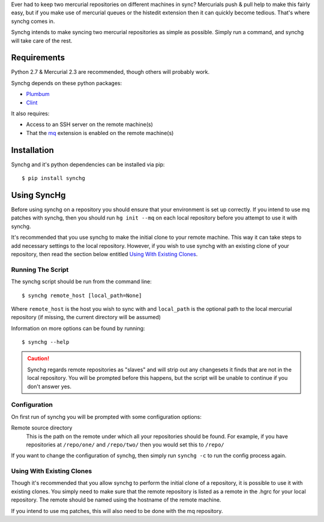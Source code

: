 Ever had to keep two mercurial repositories on different machines in sync?
Mercurials push & pull help to make this fairly easy, but if you make use of
mercurial queues or the histedit extension then it can quickly become tedious.
That's where synchg comes in.  

Synchg intends to make syncing two mercurial repositories as simple as possible.  Simply run a command, and synchg will take care of the rest.

Requirements
============

Python 2.7 & Mercurial 2.3 are recommended, though others will probably work.

Synchg depends on these python packages:

* `Plumbum <https://github.com/tomerfiliba/plumbum>`_
* `Clint <https://github.com/kennethreitz/clint>`_

It also requires:

* Access to an SSH server on the remote machine(s)
* That the `mq <http://mercurial.selenic.com/wiki/MqExtension>`_ extension is
  enabled on the remote machine(s)

Installation
=============

Synchg and it's python dependencies can be installed via pip::
  
  $ pip install synchg

Using SyncHg
=============

Before using synchg on a repository you should ensure that your environment is
set up correctly.  If you intend to use mq patches with synchg, then you should
run ``hg init --mq`` on each local repository before you attempt to use it with
synchg.

It's recommended that you use synchg to make the initial clone to your remote
machine. This way it can take steps to add necessary settings to the local
repository.  However, if you wish to use synchg with an existing clone of your
repository, then read the section below entitled
`Using With Existing Clones`_.

Running The Script
------------------

The synchg script should be run from the command line::

  $ synchg remote_host [local_path=None]

Where ``remote_host`` is the host you wish to sync with and ``local_path`` is
the optional path to the local mercurial repository (if missing, the current
directory will be assumed)

Information on more options can be found by running::

  $ synchg --help

.. CAUTION::

    Synchg regards remote repositories as "slaves" and will strip out any
    changesets it finds that are not in the local repository.  You will be
    prompted before this happens, but the script will be unable to continue if
    you don't answer yes.

Configuration 
---------------

On first run of synchg you will be prompted with some configuration options:

Remote source directory
    This is the path on the remote under which all your repositories should be
    found.
    For example, if you have repositories at ``/repo/one/`` and ``/repo/two/``
    then you would set this to ``/repo/``

If you want to change the configuration of synchg, then simply run ``synchg
-c`` to run the config process again.

Using With Existing Clones
--------------------------

Though it's recommended that you allow synchg to perform the initial clone of a
repository, it is possible to use it with existing clones.  You simply need to
make sure that the remote repository is listed as a remote in the .hgrc for
your local repository.  The remote should be named using the hostname of the
remote machine.

If you intend to use mq patches, this will also need to be done with the mq
repository.

